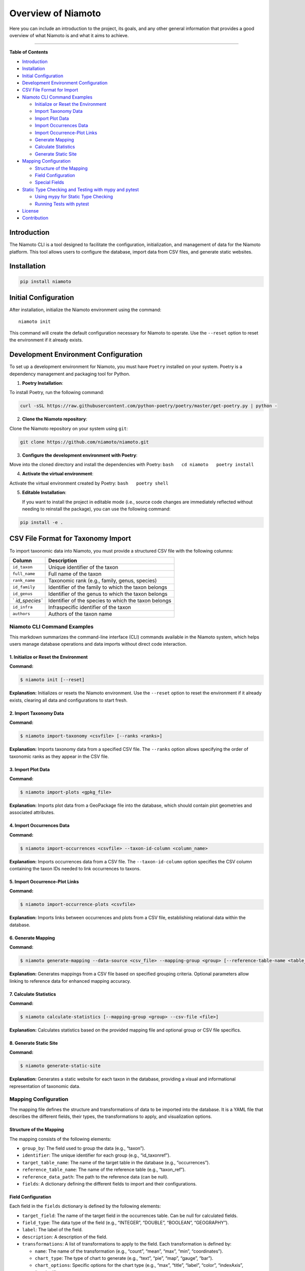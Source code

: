 Overview of Niamoto
====================

Here you can include an introduction to the project, its goals, and any other general information that provides a good overview of what Niamoto is and what it aims to achieve.


|PyPI - Version| |PyPI - Python Version|

--------------

**Table of Contents**

-  `Introduction <#introduction>`__
-  `Installation <#installation>`__
-  `Initial Configuration <#initial-configuration>`__
-  `Development Environment
   Configuration <#development-environment-configuration>`__
-  `CSV File Format for Import <#csv-file-format-for-import>`__
-  `Niamoto CLI Command Examples <#niamoto-cli-command-examples>`__

   -  `Initialize or Reset the
      Environment <#1-initialize-or-reset-the-environment>`__
   -  `Import Taxonomy Data <#2-import-taxonomy-data>`__
   -  `Import Plot Data <#3-import-plot-data>`__
   -  `Import Occurrences Data <#4-import-occurrences-data>`__
   -  `Import Occurrence-Plot Links <#5-import-occurrence-plot-links>`__
   -  `Generate Mapping <#6-generate-mapping>`__
   -  `Calculate Statistics <#7-calculate-statistics>`__
   -  `Generate Static Site <#8-generate-static-site>`__

-  `Mapping Configuration <#mapping-configuration>`__

   -  `Structure of the Mapping <#structure-of-the-mapping>`__
   -  `Field Configuration <#field-configuration>`__
   -  `Special Fields <#special-fields>`__

-  `Static Type Checking and Testing with mypy and
   pytest <#static-type-checking-and-testing-with-mypy-and-pytest>`__

   -  `Using mypy for Static Type
      Checking <#using-mypy-for-static-type-checking>`__
   -  `Running Tests with pytest <#running-tests-with-pytest>`__

-  `License <#license>`__
-  `Contribution <#contribution>`__

Introduction
------------

The Niamoto CLI is a tool designed to facilitate the configuration,
initialization, and management of data for the Niamoto platform. This
tool allows users to configure the database, import data from CSV files,
and generate static websites.

Installation
------------

.. code:: console

   pip install niamoto

Initial Configuration
---------------------

After installation, initialize the Niamoto environment using the
command:

::

   niamoto init

This command will create the default configuration necessary for Niamoto
to operate. Use the ``--reset`` option to reset the environment if it
already exists.

Development Environment Configuration
-------------------------------------

To set up a development environment for Niamoto, you must have
``Poetry`` installed on your system. Poetry is a dependency management
and packaging tool for Python.

1. **Poetry Installation**:

To install Poetry, run the following command:

.. code:: bash

   curl -sSL https://raw.githubusercontent.com/python-poetry/poetry/master/get-poetry.py | python -

2. **Clone the Niamoto repository**:

Clone the Niamoto repository on your system using ``git``:

.. code:: bash

   git clone https://github.com/niamoto/niamoto.git

3. **Configure the development environment with Poetry**:

Move into the cloned directory and install the dependencies with Poetry:
``bash   cd niamoto   poetry install``

4. **Activate the virtual environment**:

Activate the virtual environment created by Poetry:
``bash   poetry shell``

5. **Editable Installation**:

   If you want to install the project in editable mode (i.e., source
   code changes are immediately reflected without needing to reinstall
   the package), you can use the following command:

.. code:: console

   pip install -e .

CSV File Format for Taxonomy Import
-----------------------------------

To import taxonomic data into Niamoto, you must provide a structured CSV
file with the following columns:

+---------------+------------------------------------------------------+
| Column        | Description                                          |
+===============+======================================================+
| ``id_taxon``  | Unique identifier of the taxon                       |
+---------------+------------------------------------------------------+
| ``full_name`` | Full name of the taxon                               |
+---------------+------------------------------------------------------+
| ``rank_name`` | Taxonomic rank (e.g., family, genus, species)        |
+---------------+------------------------------------------------------+
| ``id_family`` | Identifier of the family to which the taxon belongs  |
+---------------+------------------------------------------------------+
| ``id_genus``  | Identifier of the genus to which the taxon belongs   |
+---------------+------------------------------------------------------+
| `             | Identifier of the species to which the taxon belongs |
| `id_species`` |                                                      |
+---------------+------------------------------------------------------+
| ``id_infra``  | Infraspecific identifier of the taxon                |
+---------------+------------------------------------------------------+
| ``authors``   | Authors of the taxon name                            |
+---------------+------------------------------------------------------+

Niamoto CLI Command Examples
~~~~~~~~~~~~~~~~~~~~~~~~~~~~

This markdown summarizes the command-line interface (CLI) commands
available in the Niamoto system, which helps users manage database
operations and data imports without direct code interaction.

1. Initialize or Reset the Environment
^^^^^^^^^^^^^^^^^^^^^^^^^^^^^^^^^^^^^^

**Command:**

.. code:: bash

   $ niamoto init [--reset]

**Explanation:** Initializes or resets the Niamoto environment. Use the
``--reset`` option to reset the environment if it already exists,
clearing all data and configurations to start fresh.

2. Import Taxonomy Data
^^^^^^^^^^^^^^^^^^^^^^^

**Command:**

.. code:: bash

   $ niamoto import-taxonomy <csvfile> [--ranks <ranks>]

**Explanation:** Imports taxonomy data from a specified CSV file. The
``--ranks`` option allows specifying the order of taxonomic ranks as
they appear in the CSV file.

3. Import Plot Data
^^^^^^^^^^^^^^^^^^^

**Command:**

.. code:: bash

   $ niamoto import-plots <gpkg_file>

**Explanation:** Imports plot data from a GeoPackage file into the
database, which should contain plot geometries and associated
attributes.

4. Import Occurrences Data
^^^^^^^^^^^^^^^^^^^^^^^^^^

**Command:**

.. code:: bash

   $ niamoto import-occurrences <csvfile> --taxon-id-column <column_name>

**Explanation:** Imports occurrences data from a CSV file. The
``--taxon-id-column`` option specifies the CSV column containing the
taxon IDs needed to link occurrences to taxons.

5. Import Occurrence-Plot Links
^^^^^^^^^^^^^^^^^^^^^^^^^^^^^^^

**Command:**

.. code:: bash

   $ niamoto import-occurrence-plots <csvfile>

**Explanation:** Imports links between occurrences and plots from a CSV
file, establishing relational data within the database.

6. Generate Mapping
^^^^^^^^^^^^^^^^^^^

**Command:**

.. code:: bash

   $ niamoto generate-mapping --data-source <csv_file> --mapping-group <group> [--reference-table-name <table_name> --reference-data-path <path>]

**Explanation:** Generates mappings from a CSV file based on specified
grouping criteria. Optional parameters allow linking to reference data
for enhanced mapping accuracy.

7. Calculate Statistics
^^^^^^^^^^^^^^^^^^^^^^^

**Command:**

.. code:: bash

   $ niamoto calculate-statistics [--mapping-group <group> --csv-file <file>]

**Explanation:** Calculates statistics based on the provided mapping
file and optional group or CSV file specifics.

8. Generate Static Site
^^^^^^^^^^^^^^^^^^^^^^^

**Command:**

.. code:: bash

   $ niamoto generate-static-site

**Explanation:** Generates a static website for each taxon in the
database, providing a visual and informational representation of
taxonomic data.

Mapping Configuration
~~~~~~~~~~~~~~~~~~~~~

The mapping file defines the structure and transformations of data to be
imported into the database. It is a YAML file that describes the
different fields, their types, the transformations to apply, and
visualization options.

Structure of the Mapping
^^^^^^^^^^^^^^^^^^^^^^^^

The mapping consists of the following elements:

-  ``group_by``: The field used to group the data (e.g., “taxon”).
-  ``identifier``: The unique identifier for each group (e.g.,
   “id_taxonref”).
-  ``target_table_name``: The name of the target table in the database
   (e.g., “occurrences”).
-  ``reference_table_name``: The name of the reference table (e.g.,
   “taxon_ref”).
-  ``reference_data_path``: The path to the reference data (can be
   null).
-  ``fields``: A dictionary defining the different fields to import and
   their configurations.

Field Configuration
^^^^^^^^^^^^^^^^^^^

Each field in the ``fields`` dictionary is defined by the following
elements:

-  ``target_field``: The name of the target field in the occurrences
   table. Can be null for calculated fields.
-  ``field_type``: The data type of the field (e.g., “INTEGER”,
   “DOUBLE”, “BOOLEAN”, “GEOGRAPHY”).
-  ``label``: The label of the field.
-  ``description``: A description of the field.
-  ``transformations``: A list of transformations to apply to the field.
   Each transformation is defined by:

   -  ``name``: The name of the transformation (e.g., “count”, “mean”,
      “max”, “min”, “coordinates”).
   -  ``chart_type``: The type of chart to generate (e.g., “text”,
      “pie”, “map”, “gauge”, “bar”).
   -  ``chart_options``: Specific options for the chart type (e.g.,
      “max”, “title”, “label”, “color”, “indexAxis”, “stacked”).

-  ``bins``: A dictionary defining the bins for the field. It contains:

   -  ``values``: A list of values to discretize continuous data.
   -  ``chart_type``: The type of chart to generate for the bins (e.g.,
      “bar”).
   -  ``chart_options``: Specific options for the bin chart (e.g.,
      “title”, “color”).

-  ``is_identifier``: Indicates whether the field is an identifier
   (boolean value).
-  ``display_order``: The display order of the field in the interface.

Special Fields
^^^^^^^^^^^^^^

Some fields may have specific configurations depending on their
``target_field`` and ``field_type``:

-  **Calculated field** (e.g., total number of occurrences):

   -  ``target_field``: null
   -  ``field_type``: “INTEGER”
   -  ``transformations``: Must contain a “count” type transformation

-  **Boolean field** (e.g., occurrence on a particular substrate):

   -  ``target_field``: The name of the boolean field in the occurrences
      table
   -  ``field_type``: “BOOLEAN”
   -  ``transformations``: May contain a “count” type transformation

-  **Geographical field** (e.g., location of the occurrence):

   -  ``target_field``: The name of the geographical field in the
      occurrences table
   -  ``field_type``: “GEOGRAPHY”
   -  ``transformations``: May contain a “coordinates” type
      transformation

Note: The transformations and bins can be defined using two equivalent notations:
^^^^^^^^^^^^^^^^^^^^^^^^^^^^^^^^^^^^^^^^^^^^^^^^^^^^^^^^^^^^^^^^^^^^^^^^^^^^^^^^^

1. **JSON Style Notation:**
^^^^^^^^^^^^^^^^^^^^^^^^^^^

.. code:: yaml

   transformations:
     - {"name": "max", "chart_type": "gauge", "chart_options": {"max": 40, "title": "Maximum", "label": "units"}}

1. **Standard YAML Style Notation:**
^^^^^^^^^^^^^^^^^^^^^^^^^^^^^^^^^^^^

This format will display both YAML notations under a single Markdown
box, keeping the explanation compact and the code examples clear and
easy to compare.

.. code:: yaml

   transformations:
     - name: max
       chart_type: gauge
       chart_options:
         max: 40
         title: Maximum
         label: units

Static Type Checking and Testing with mypy and pytest
-----------------------------------------------------

Using mypy for Static Type Checking
~~~~~~~~~~~~~~~~~~~~~~~~~~~~~~~~~~~

`mypy <http://mypy-lang.org/>`__ is an optional static type checker for
Python that aims to combine the benefits of dynamic (duck) typing and
static typing. It checks the type annotations in your Python code to
find common bugs as soon as possible during the development cycle.

To run mypy on your code:

.. code:: bash

   mypy src/niamoto

Running Tests with pytest
~~~~~~~~~~~~~~~~~~~~~~~~~

`pytest <https://docs.pytest.org/>`__ is a framework that makes it easy
to write simple tests, yet scales to support complex functional testing
for applications and libraries.

To run your tests with pytest, use:

.. code:: bash

   pytest --cov=src --cov-report html

License
-------

``niamoto`` is distributed under the terms of the
`GPL-3.0-or-later <https://spdx.org/licenses/GPL-3.0-or-later.html>`__
license.

Contribution
------------

Instructions for contributing to the Niamoto project.

.. |PyPI - Version| image:: https://img.shields.io/pypi/v/niamoto.svg
   :target: https://pypi.org/project/niamoto
.. |PyPI - Python Version| image:: https://img.shields.io/pypi/pyversions/niamoto.svg
   :target: https://pypi.org/project/niamoto
